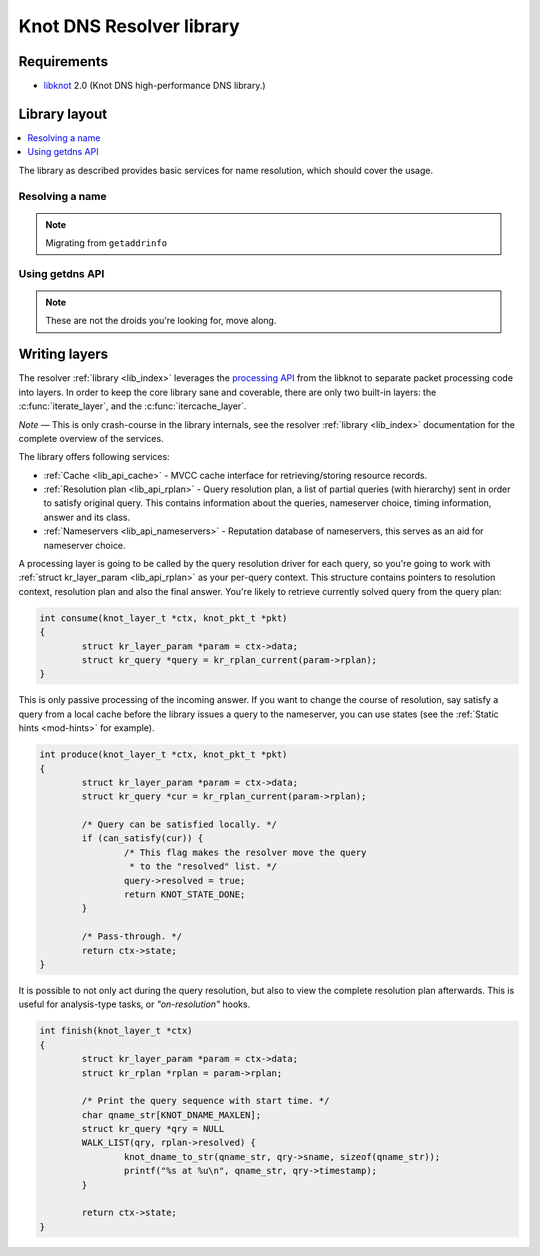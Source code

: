 *************************
Knot DNS Resolver library
*************************

Requirements
============

* libknot_ 2.0 (Knot DNS high-performance DNS library.)

Library layout
==============

.. contents::
   :depth: 1
   :local:

The library as described provides basic services for name resolution, which should cover the usage.

Resolving a name
----------------

.. note:: Migrating from ``getaddrinfo``

Using getdns API
----------------

.. note:: These are not the droids you're looking for, move along.

.. _lib-layers:

Writing layers
==============

The resolver :ref:`library <lib_index>` leverages the `processing API`_ from the libknot to separate packet processing code
into layers. In order to keep the core library sane and coverable, there are only two built-in layers:
the :c:func:`iterate_layer`, and the :c:func:`itercache_layer`.

*Note* |---| This is only crash-course in the library internals, see the resolver :ref:`library <lib_index>` documentation for the complete overview of the services.

The library offers following services:

- :ref:`Cache <lib_api_cache>` - MVCC cache interface for retrieving/storing resource records.
- :ref:`Resolution plan <lib_api_rplan>` - Query resolution plan, a list of partial queries (with hierarchy) sent in order to satisfy original query. This contains information about the queries, nameserver choice, timing information, answer and its class.
- :ref:`Nameservers <lib_api_nameservers>` - Reputation database of nameservers, this serves as an aid for nameserver choice.

A processing layer is going to be called by the query resolution driver for each query,
so you're going to work with :ref:`struct kr_layer_param <lib_api_rplan>` as your per-query context. This structure contains pointers to
resolution context, resolution plan and also the final answer. You're likely to retrieve currently solved query from the query plan:

.. code-block:: c

	int consume(knot_layer_t *ctx, knot_pkt_t *pkt)
	{
		struct kr_layer_param *param = ctx->data;
		struct kr_query *query = kr_rplan_current(param->rplan);
	}

This is only passive processing of the incoming answer. If you want to change the course of resolution, say satisfy a query from a local cache before the library issues a query to the nameserver, you can use states (see the :ref:`Static hints <mod-hints>` for example).

.. code-block:: c

	int produce(knot_layer_t *ctx, knot_pkt_t *pkt)
	{
		struct kr_layer_param *param = ctx->data;
		struct kr_query *cur = kr_rplan_current(param->rplan);
		
		/* Query can be satisfied locally. */
		if (can_satisfy(cur)) {
			/* This flag makes the resolver move the query
			 * to the "resolved" list. */
			query->resolved = true;
			return KNOT_STATE_DONE;
		}

		/* Pass-through. */
		return ctx->state;
	}

It is possible to not only act during the query resolution, but also to view the complete resolution plan afterwards.
This is useful for analysis-type tasks, or *"on-resolution"* hooks.

.. code-block:: c

	int finish(knot_layer_t *ctx)
	{
		struct kr_layer_param *param = ctx->data;
		struct kr_rplan *rplan = param->rplan;

		/* Print the query sequence with start time. */
		char qname_str[KNOT_DNAME_MAXLEN];
		struct kr_query *qry = NULL
		WALK_LIST(qry, rplan->resolved) {
			knot_dname_to_str(qname_str, qry->sname, sizeof(qname_str));
			printf("%s at %u\n", qname_str, qry->timestamp);
		}

		return ctx->state;
	}

.. _libknot: https://gitlab.labs.nic.cz/labs/knot/tree/master/src/libknot
.. _`processing API`: https://gitlab.labs.nic.cz/labs/knot/tree/master/src/libknot/processing

.. |---| unicode:: U+02014 .. em dash
